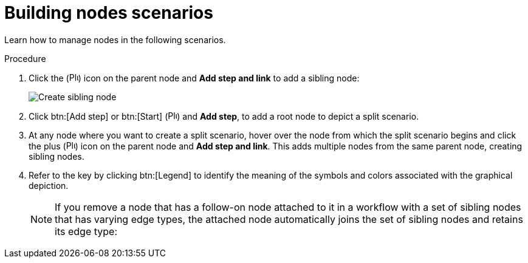 :_mod-docs-content-type: PROCEDURE

[id="controller-building-nodes-scenarios"]

= Building nodes scenarios

[role="_abstract"]
Learn how to manage nodes in the following scenarios.

.Procedure

. Click the (image:options_menu.png[Plus icon,15,15]) icon on the parent node and *Add step and link* to add a sibling node:
+
image::ug-wf-create-sibling-node.png[Create sibling node]
+
//. Hover over the line that connects two nodes and click the plus (image:plus_icon_dark.png[Plus icon,15,15]), to insert another node in between nodes.
//Clicking the plus (image:plus_icon_dark.png[Plus icon,15,15]) icon automatically inserts the node between the two nodes:
+
//image::ug-wf-editor-insert-node-template.png[Insert node template]
+
. Click btn:[Add step] or btn:[Start] (image:options_menu.png[Plus icon,15,15]) and *Add step*, to add a root node to depict a split scenario.
+
//image::ug-wf-create-new-add-template-split.png[Node split scenario]
+
. At any node where you want to create a split scenario, hover over the node from which the split scenario begins and click the plus (image:options_menu.png[Plus icon,15,15]) icon on the parent node and *Add step and link*.
This adds multiple nodes from the same parent node, creating sibling nodes.

. Refer to the key by clicking btn:[Legend] to identify the meaning of the symbols and colors associated with the graphical depiction.
+
[NOTE]
====
If you remove a node that has a follow-on node attached to it in a workflow with a set of sibling nodes that has varying edge types, the attached node automatically joins the set of sibling nodes and retains its edge type:

//image::ug-wf-node-delete-scenario.png[Node delete scenario]
====
